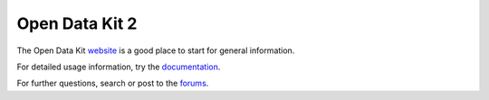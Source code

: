 ###############
Open Data Kit 2
###############

.. todo:: Need to revise and add more details to this section.

The Open Data Kit `website <https://opendatakit.org/>`_ is a good place to start for general information.

For detailed usage information, try the `documentation <https://docs.opendatakit.org/odk2/>`_.

For further questions, search or post to the `forums <https://forum.opendatakit.org/>`_.
